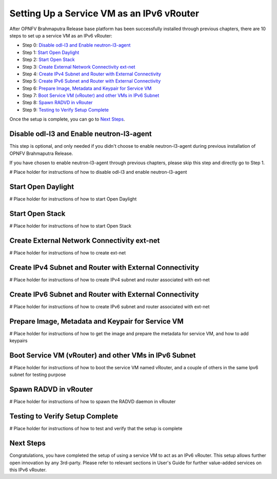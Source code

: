 ==========================================
Setting Up a Service VM as an IPv6 vRouter
==========================================

After OPNFV Brahmaputra Release base platform has been successfully installed through previous chapters, there are 10
steps to set up a service VM as an IPv6 vRouter:

- Step 0: `Disable odl-l3 and Enable neutron-l3-agent`_

- Step 1: `Start Open Daylight`_

- Step 2: `Start Open Stack`_

- Step 3: `Create External Network Connectivity ext-net`_

- Step 4: `Create IPv4 Subnet and Router with External Connectivity`_

- Step 5: `Create IPv6 Subnet and Router with External Connectivity`_

- Step 6: `Prepare Image, Metadata and Keypair for Service VM`_

- Step 7: `Boot Service VM (vRouter) and other VMs in IPv6 Subnet`_

- Step 8: `Spawn RADVD in vRouter`_

- Step 9: `Testing to Verify Setup Complete`_

Once the setup is complete, you can go to `Next Steps`_.

*********************************************
_`Disable odl-l3 and Enable neutron-l3-agent`
*********************************************

This step is optional, and only needed if you didn't choose to enable neutron-l3-agent during previous installation of
OPNFV Brahmaputra Release.

If you have chosen to enable neutron-l3-agent through previous chapters, please skip this step and directly go to Step 1.

# Place holder for instructions of how to disable odl-l3 and enable neutron-l3-agent

**********************
_`Start Open Daylight`
**********************

# Place holder for instructions of how to start Open Daylight

*******************
_`Start Open Stack`
*******************

# Place holder for instructions of how to start Open Stack

***********************************************
_`Create External Network Connectivity ext-net`
***********************************************

# Place holder for instructions of how to create ext-net

***********************************************************
_`Create IPv4 Subnet and Router with External Connectivity`
***********************************************************

# Place holder for instructions of how to create IPv4 subnet and router associated with ext-net

***********************************************************
_`Create IPv6 Subnet and Router with External Connectivity`
***********************************************************

# Place holder for instructions of how to create IPv6 subnet and router associated with ext-net

*****************************************************
_`Prepare Image, Metadata and Keypair for Service VM`
*****************************************************

# Place holder for instructions of how to get the image and prepare the metadata for service VM, and how to add keypairs

*********************************************************
_`Boot Service VM (vRouter) and other VMs in IPv6 Subnet`
*********************************************************

# Place holder for instructions of how to boot the service VM named vRouter, and a couple of others in the same Ipv6
subnet for testing purpose

*************************
_`Spawn RADVD in vRouter`
*************************

# Place holder for instructions of how to spawn the RADVD daemon in vRouter

***********************************
_`Testing to Verify Setup Complete`
***********************************

# Place holder for instructions of how to test and verify that the setup is complete

*************
_`Next Steps`
*************

Congratulations, you have completed the setup of using a service VM to act as an IPv6 vRouter. This setup allows further
open innovation by any 3rd-party. Please refer to relevant sections in User's Guide for further value-added services on this
IPv6 vRouter.

